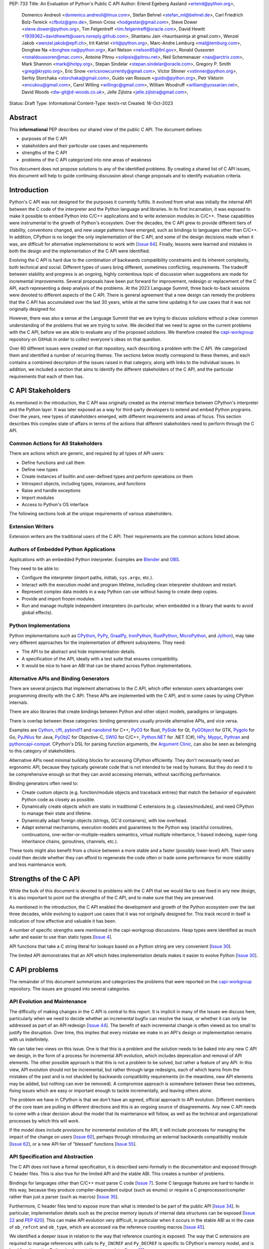 PEP: 733
Title: An Evaluation of Python's Public C API
Author: Erlend Egeberg Aasland <erlend@python.org>,
        Domenico Andreoli <domenico.andreoli@linux.com>,
        Stefan Behnel <stefan_ml@behnel.de>,
        Carl Friedrich Bolz-Tereick <cfbolz@gmx.de>,
        Simon Cross <hodgestar@gmail.com>,
        Steve Dower <steve.dower@python.org>,
        Tim Felgentreff <tim.felgentreff@oracle.com>,
        David Hewitt <1939362+davidhewitt@users.noreply.github.com>,
        Shantanu Jain <hauntsaninja at gmail.com>,
        Wenzel Jakob <wenzel.jakob@epfl.ch>,
        Irit Katriel <irit@python.org>,
        Marc-Andre Lemburg <mal@lemburg.com>,
        Donghee Na <donghee.na@python.org>,
        Karl Nelson <nelson85@llnl.gov>,
        Ronald Oussoren <ronaldoussoren@mac.com>,
        Antoine Pitrou <solipsis@pitrou.net>,
        Neil Schemenauer <nas@arctrix.com>,
        Mark Shannon <mark@hotpy.org>,
        Stepan Sindelar <stepan.sindelar@oracle.com>,
        Gregory P. Smith <greg@krypto.org>,
        Eric Snow <ericsnowcurrently@gmail.com>,
        Victor Stinner <vstinner@python.org>,
        Serhiy Storchaka <storchaka@gmail.com>,
        Guido van Rossum <guido@python.org>,
        Petr Viktorin <encukou@gmail.com>,
        Carol Willing <willingc@gmail.com>,
        William Woodruff <william@yossarian.net>,
        David Woods <dw-git@d-woods.co.uk>,
        Jelle Zijlstra <jelle.zijlstra@gmail.com>,
Status: Draft
Type: Informational
Content-Type: text/x-rst
Created: 16-Oct-2023


Abstract
========

This **informational** PEP describes our shared view of the public C API. The
document defines:

* purposes of the C API
* stakeholders and their particular use cases and requirements
* strengths of the C API
* problems of the C API categorized into nine areas of weakness

This document does not propose solutions to any of the identified problems. By
creating a shared list of C API issues, this document will help to guide
continuing discussion about change proposals and to identify evaluation
criteria.


Introduction
============

Python's C API was not designed for the purposes it currently fulfills.
It evolved from what was initially the internal API between the C code
of the interpreter and the Python language and libraries. In its first
incarnation, it was exposed to make it possible to embed Python into C/C++
applications and to write extension modules in C/C++.
These capabilities were instrumental to the growth of Python's ecosystem.
Over the decades, the C API grew to provide different tiers of stability,
conventions changed, and new usage patterns have emerged, such as bindings
to languages other than C/C++. In addition, CPython is no longer the only
implementation of the C API, and some of the design decisions made when
it was, are difficult for alternative implementations to work with
[`Issue 64 <https://github.com/capi-workgroup/problems/issues/64>`__].
Finally, lessons were learned and mistakes in both the design and the
implementation of the C API were identified.

Evolving the C API is hard due to the combination of backwards
compatibility constraints and its inherent complexity, both
technical and social. Different types of users bring different,
sometimes conflicting, requirements. The tradeoff between stability
and progress is an ongoing, highly contentious topic of discussion
when suggestions are made for incremental improvements.
Several proposals have been put forward for improvement, redesign
or replacement of the C API, each representing a deep analysis of
the problems.  At the 2023 Language Summit, three back-to-back
sessions were devoted to different aspects of the C API. There is
general agreement that a new design can remedy the problems that
the C API has accumulated over the last 30 years, while at the same
time updating it for use cases that it was not originally designed for.

However, there was also a sense at the Language Summit that we are
trying to discuss solutions without a clear common understanding
of the problems that we are trying to solve. We decided that
we need to agree on the current problems with the C API, before
we are able to evaluate any of the proposed solutions. We
therefore created the
`capi-workgroup <https://github.com/capi-workgroup/problems/issues/>`__
repository on GitHub in order to collect everyone's ideas on that
question.

Over 60 different issues were created on that repository, each
describing a problem with the C API. We categorized them and
identified a number of recurring themes. The sections below
mostly correspond to these themes, and each contains a combined
description of the issues raised in that category, along with
links to the individual issues. In addition, we included a section
that aims to identify the different stakeholders of the C API,
and the particular requirements that each of them has.


C API Stakeholders
==================

As mentioned in the introduction, the C API was originally
created as the internal interface between CPython's
interpreter and the Python layer. It was later exposed as
a way for third-party developers to extend and embed Python
programs. Over the years, new types of stakeholders emerged,
with different requirements and areas of focus. This section
describes this complex state of affairs in terms of the
actions that different stakeholders need to perform through
the C API.

Common Actions for All Stakeholders
-----------------------------------

There are actions which are generic, and required by
all types of API users:

* Define functions and call them
* Define new types
* Create instances of builtin and user-defined types
  and perform operations on them
* Introspect objects, including types, instances, and functions
* Raise and handle exceptions
* Import modules
* Access to Python's OS interface

The following sections look at the unique requirements of various stakeholders.

Extension Writers
-----------------

Extension writers are the traditional users of the C API. Their requirements
are the common actions listed above.

Authors of Embedded Python Applications
---------------------------------------

Applications with an embedded Python interpreter. Examples are
`Blender <https://docs.blender.org/api/current/info_overview.html>`__ and
`OBS <https://obsproject.com/wiki/Getting-Started-With-OBS-Scripting>`__.

They need to be able to:

* Configure the interpreter (import paths, inittab, ``sys.argv``, etc.).
* Interact with the execution model and program lifetime, including
  clean interpreter shutdown and restart.
* Represent complex data models in a way Python can use without
  having to create deep copies.
* Provide and import frozen modules.
* Run and manage multiple independent interpreters (in particular, when
  embedded in a library that wants to avoid global effects).

Python Implementations
----------------------

Python implementations such as
`CPython <https://www.python.org>`__,
`PyPy <https://www.pypy.org>`__,
`GraalPy <https://www.graalvm.org/python/>`__,
`IronPython <https://ironpython.net>`__,
`RustPython <https://github.com/RustPython/RustPython>`__,
`MicroPython <https://micropython.org>`__,
and `Jython <https://www.jython.org>`__), may take
very different approaches for the implementation of
different subsystems. They need:

* The API to be abstract and hide implementation details.
* A specification of the API, ideally with a test suite
  that ensures compatibility.
* It would be nice to have an ABI that can be shared
  across Python implementations.

Alternative APIs and Binding Generators
---------------------------------------

There are several projects that implement alternatives to the
C API, which offer extension users advantanges over programming
directly with the C API. These APIs are implemented with the
C API, and in some cases by using CPython internals.

There are also libraries that create bindings between Python and
other object models, paradigms or languages.

There is overlap between these categories: binding generators
usually provide alternative APIs, and vice versa.

Examples are
`Cython <https://cython.org>`__,
`cffi <https://cffi.readthedocs.io/>`__,
`pybind11 <https://pybind11.readthedocs.io/en/stable/>`__ and
`nanobind <https://github.com/wjakob/nanobind>`__ for C++,
`PyO3 <https://github.com/PyO3/pyo3>`__ for Rust,
`PySide <https://pypi.org/project/PySide/>`__ for Qt,
`PyGObject <https://pygobject.readthedocs.io/en/latest/>`__ for GTK,
`Pygolo <https://gitlab.com/pygolo/py>`__ for Go,
`PyJNIus <https://github.com/kivy/pyjnius/>`__ for Java,
`PyObjC <https://pyobjc.readthedocs.io>`__ for Objective-C,
`SWIG <https://swig.org/>`__ for C/C++,
`Python.NET <https://github.com/pythonnet/pythonnet>`__ for .NET (C#),
`HPy <https://hpyproject.org>`__,
`Mypyc <https://mypyc.readthedocs.io/en/latest/introduction.html>`__,
`Pythran <https://pythran.readthedocs.io>`__ and
`pythoncapi-compat <https://pythoncapi-compat.readthedocs.io/en/latest/>`__.
CPython's DSL for parsing function arguments, the
`Argument Clinic <https://devguide.python.org/development-tools/clinic/>`__,
can also be seen as belonging to this category of stakeholders.

Alternative APIs need minimal building blocks for accessing CPython
efficiently. They don't necessarily need an ergonomic API, because
they typically generate code that is not intended to be read
by humans. But they do need it to be comprehensive enough so that
they can avoid accessing internals, without sacrificing performance.

Binding generators often need to:

* Create custom objects (e.g. function/module objects
  and traceback entries) that match the behavior of equivalent
  Python code as closely as possible.
* Dynamically create objects which are static in traditional
  C extensions (e.g. classes/modules), and need CPython to manage
  their state and lifetime.
* Dynamically adapt foreign objects (strings, GC'd containers), with
  low overhead.
* Adapt external mechanisms, execution models and guarantees to the
  Python way (stackful coroutines, continuations,
  one-writer-or-multiple-readers semantics, virtual multiple inheritance,
  1-based indexing, super-long inheritance chains, goroutines, channels,
  etc.).

These tools might also benefit from a choice between a more stable
and a faster (possibly lower-level) API. Their users could
then decide whether they can afford to regenerate the code often or
trade some performance for more stability and less maintenance work.


Strengths of the C API
======================

While the bulk of this document is devoted to problems with the
C API that we would like to see fixed in any new design, it is
also important to point out the strengths of the C API, and to
make sure that they are preserved.

As mentioned in the introduction, the C API enabled the
development and growth of the Python ecosystem over the last
three decades, while evolving to support use cases that it was
not originally designed for. This track record in itself is
indication of how effective and valuable it has been.

A number of specific strengths were mentioned in the
capi-workgroup discussions. Heap types were identified
as much safer and easier to use than static types
[`Issue 4 <https://github.com/capi-workgroup/problems/issues/4#issuecomment-1542324451>`__].

API functions that take a C string literal for lookups based
on a Python string are very convenient
[`Issue 30 <https://github.com/capi-workgroup/problems/issues/30#issuecomment-1550098113>`__].

The limited API demonstrates that an API which hides implementation
details makes it easier to evolve Python
[`Issue 30 <https://github.com/capi-workgroup/problems/issues/30#issuecomment-1560083258>`__].

C API problems
==============

The remainder of this document summarizes and categorizes the problems that were reported on
the `capi-workgroup <https://github.com/capi-workgroup/problems/issues/>`__ repository.
The issues are grouped into several categories.


API Evolution and Maintenance
-----------------------------

The difficulty of making changes in the C API is central to this report. It is
implicit in many of the issues we discuss here, particularly when we need to
decide whether an incremental bugfix can resolve the issue, or whether it can
only be addressed as part of an API redesign
[`Issue 44 <https://github.com/capi-workgroup/problems/issues/44>`__]. The
benefit of each incremental change is often viewed as too small to justify the
disruption. Over time, this implies that every mistake we make in an API's
design or implementation remains with us indefinitely.

We can take two views on this issue. One is that this is a problem and the
solution needs to be baked into any new C API we design, in the form of a
process for incremental API evolution, which includes deprecation and
removal of API elements. The other possible approach is that this is not
a problem to be solved, but rather a feature of any API. In this
view, API evolution should not be incremental, but rather through large
redesigns, each of which learns from the mistakes of the past and is not
shackled by backwards compatibility requirements (in the meantime, new
API elements may be added, but nothing can ever be removed). A compromise
approach is somewhere between these two extremes, fixing issues which are
easy or important enough to tackle incrementally, and leaving others alone.

The problem we have in CPython is that we don't have an agreed, official
approach to API evolution. Different members of the core team are pulling in
different directions and this is an ongoing source of disagreements.
Any new C API needs to come with a clear decision about the model
that its maintenance will follow, as well as the technical and
organizational processes by which this will work.

If the model does include provisions for incremental evolution of the API,
it will include processes for managing the impact of the change on users
[`Issue 60 <https://github.com/capi-workgroup/problems/issues/60>`__],
perhaps through introducing an external backwards compatibility module
[`Issue 62 <https://github.com/capi-workgroup/problems/issues/62>`__],
or a new API tier of "blessed" functions
[`Issue 55 <https://github.com/capi-workgroup/problems/issues/55>`__].


API Specification and Abstraction
---------------------------------

The C API does not have a formal specification, it is described
semi-formally in the documentation and exposed through C header
files. This is also true for the limited API and the stable ABI.
This creates a number of problems.

Bindings for languages other than C/C++ must parse C code
[`Issue 7 <https://github.com/capi-workgroup/problems/issues/7>`__].
Some C language features are hard to handle in this way, because
they produce compiler-dependent output (such as enums) or require
a C preprocessor/compiler rather than just a parser (such as macros)
[`Issue 35 <https://github.com/capi-workgroup/problems/issues/35>`__].

Furthermore, C header files tend to expose more than what is intended
to be part of the public API
[`Issue 34 <https://github.com/capi-workgroup/problems/issues/34>`__].
In particular, implementation details such as the precise memory
layouts of internal data structures can be exposed
[`Issue 22 <https://github.com/capi-workgroup/problems/issues/22>`__
and :pep:`620`].
This can make API evolution very difficult, in particular when it
occurs in the stable ABI as in the case of ``ob_refcnt`` and ``ob_type``,
which are accessed via the reference counting macros
[`Issue 45 <https://github.com/capi-workgroup/problems/issues/45>`__].

We identified a deeper issue in relation to the way that reference
counting is exposed. The way that C extensions are required to
manage references with calls to ``Py_INCREF`` and ``Py_DECREF`` is
specific to CPython's memory model, and is hard for alternative
Python implementations to emulate.
[`Issue 12 <https://github.com/capi-workgroup/problems/issues/12>`__].

Another set of problems arises from the fact that a ``PyObject*`` is
exposed in the C API as an actual pointer rather than a handle. The
address of an object serves as its ID and is used for comparison,
and this complicates matters for alternative Python implementations
that move objects during GC
[`Issue 37 <https://github.com/capi-workgroup/problems/issues/37>`__].

A separate issue is that object references are opaque to the runtime,
discoverable only through calls to ``tp_traverse``/``tp_clear``,
which have their own purposes. If there was a way for the runtime to
know the structure of the object graph, and keep up with changes in it,
this would make it possible for alternative implementations to implement
different memory management schemes
[`Issue 33 <https://github.com/capi-workgroup/problems/issues/33>`__].

Object Reference Management
---------------------------

There does not exist a consistent naming convention for functions
which makes their reference semantics obvious, and this leads to
error prone C API functions, where they do not follow the typical
behaviour.  When a C API function returns a ``PyObject*``, the
caller typically gains ownership of a reference to the object.
However, there are exceptions where a function returns a
"borrowed" reference, which the caller can access but does not own
a reference to. Similarly, functions typically do not change the
ownership of references to their arguments, but there are
exceptions where a function "steals" a reference, i.e., the
ownership of the reference is permanently transferred from the
caller to the callee by the call
[`Issue 8 <https://github.com/capi-workgroup/problems/issues/8>`__
and `Issue 52 <https://github.com/capi-workgroup/problems/issues/52>`__].
The terminology used to describe these situations in the documentation
can also be improved
[`Issue 11 <https://github.com/capi-workgroup/problems/issues/11>`__].

A more radical change is necessary in the case of functions that
return "borrowed" references (such as ``PyList_GetItem``)
[`Issue 5 <https://github.com/capi-workgroup/problems/issues/5>`__ and
`Issue 21 <https://github.com/capi-workgroup/problems/issues/21>`__]
or pointers to parts of the internal structure of an object
(such as ``PyBytes_AsString``)
[`Issue 57 <https://github.com/capi-workgroup/problems/issues/57>`__].
In both cases, the reference/pointer is valid for as long as the
owning object holds the reference, but this time is hard to reason about.
Such functions should not exist in the API without a mechanism that can
make them safe.

For containers, the API is currently missing bulk operations on the
references of contained objects. This is particularly important for
a stable ABI where ``INCREF`` and ``DECREF`` cannot be macros, making
bulk operations expensive when implemented as a sequence of function
calls
[`Issue 15 <https://github.com/capi-workgroup/problems/issues/15>`__].

Type Definition and Object Creation
-----------------------------------

The C API has functions that make it possible to create incomplete
or inconsistent Python objects, such as ``PyTuple_New`` and
``PyUnicode_New``. This causes problem when the object is tracked
by GC or its ``tp_traverse``/``tp_clear`` functions are called.
Such functions should be removed from the C API. Related functions,
such as ``PyTuple_SetItem`` which is used to modify a partially
initialized tuple, should also be removed (tuples are immutable
once fully initialized)
[`Issue 56 <https://github.com/capi-workgroup/problems/issues/56>`__].

We identified a few issues with type definition APIs. For legacy
reasons, there is often a significant amount of code duplication
between ``tp_new`` and ``tp_vectorcall``
[`Issue 24 <https://github.com/capi-workgroup/problems/issues/24>`__].
The type slot function should be called indirectly, so that their
signatures can change to include context information
[`Issue 13 <https://github.com/capi-workgroup/problems/issues/13>`__].
Several aspects of the type definition and creation process are not
well defined, such as which stage of the process is responsible for
initializing and clearing different fields of the type object
[`Issue 49 <https://github.com/capi-workgroup/problems/issues/49>`__].

Error Handling
--------------

Error handling in the C API is based on the error indicator which is stored
on the thread state (in global scope). The design intention was that each
API function returns a value indicating whether an error has occurred (by
convention, ``-1`` or ``NULL``). When the program knows that an error
occurred, it can fetch the exception object which is stored in the
error indicator. We identified a number of problems which are related
to error handling, pointing at APIs which are too easy to use incorrectly.

There are functions that do not report all errors that occur while they
execute. For example, ``PyDict_GetItem`` clears any errors that occur
when it calls the key's hash function, or while performing a lookup
in the dictionary
[`Issue 51 <https://github.com/capi-workgroup/problems/issues/51>`__].

Python code never executes with an in-flight exception (by definition),
and typically code using native functions should also be interrupted by
an error being raised. This is not checked in most C API functions, and
there are places in the interpreter where error handling code calls a C API
function while an exception is set. For example, see the call to
``PyUnicode_FromString`` in the error handler of ``_PyErr_WriteUnraisableMsg``
[`Issue 2 <https://github.com/capi-workgroup/problems/issues/2>`__].


There are functions that do not return a value, so a caller is forced to
query the error indicator in order to identify whether an error has occurred.
An example is ``PyBuffer_Release``
[`Issue 20 <https://github.com/capi-workgroup/problems/issues/20>`__].
There are other functions which do have a return value, but this return value
does not unambiguously indicate whether an error has occurred. For example,
``PyLong_AsLong`` returns ``-1`` in case of error, or when the value of the
argument is indeed ``-1``
[`Issue 1 <https://github.com/capi-workgroup/problems/issues/1>`__].
In both cases, the API is error prone because it is possible that the
error indicator was already set before the function was called, and the
error is incorrectly attributed. The fact that the error was not detected
before the call is a bug in the calling code, but the behaviour of the
program in this case doesn't make it easy to identify and debug the
problem.

There are functions that take a ``PyObject*`` argument, with special meaning
when it is ``NULL``. For example, if ``PyObject_SetAttr`` receives ``NULL`` as
the value to set, this means that the attribute should be cleared. This is error
prone because it could be that ``NULL`` indicates an error in the construction
of the value, and the program failed to check for this error. The program will
misinterpret the ``NULL`` to mean something different than error
[`Issue 47 <https://github.com/capi-workgroup/problems/issues/47>`__].


API Tiers and Stability Guarantees
----------------------------------

The different API tiers provide different tradeoffs of stability vs
API evolution, and sometimes performance.

The stable ABI was identified as an area that needs to be looked into. At
the moment it is incomplete and not widely adopted. At the same time, its
existence is making it hard to make changes to some implementation
details, because it exposes struct fields such as ``ob_refcnt``,
``ob_type`` and ``ob_size``. There was some discussion about whether
the stable ABI is worth keeping. Arguments on both sides can be
found in [`Issue 4 <https://github.com/capi-workgroup/problems/issues/4>`__]
and [`Issue 9 <https://github.com/capi-workgroup/problems/issues/9>`__].

Alternatively, it was suggested that in order to be able to evolve
the stable ABI, we need a mechanism to support multiple versions of
it in the same Python binary. It was pointed out that versioning
individual functions within a single ABI version is not enough
because it may be necessary to evolve, together, a group of functions
that interoperate with each other
[`Issue 39 <https://github.com/capi-workgroup/problems/issues/39>`__].

The limited API was introduced in 3.2 as a blessed subset of the C API
which is recommended for users who would like to restrict themselves
to high quality APIs which are not likely to change often. The
``Py_LIMITED_API`` flag allows users to restrict their program to older
versions of the limited API, but we now need the opposite option, to
exclude older versions. This would make it possible to evolve the
limited API by replacing flawed elements in it
[`Issue 54 <https://github.com/capi-workgroup/problems/issues/54>`__].
More generally, in a redesign we should revisit the way that API
tiers are specified and consider designing a method that will unify the
way we currently select between the different tiers
[`Issue 59 <https://github.com/capi-workgroup/problems/issues/59>`__].

API elements whose names begin with an underscore are considered
private, essentially an API tier with no stability guarantees.
However, this was only clarified recently, in :pep:`689`. It is
not clear what the change policy should be with respect to such
API elements that predate PEP 689
[`Issue 58 <https://github.com/capi-workgroup/problems/issues/58>`__].

There are API functions which have an unsafe (but fast) version as well as
a safe version which performs error checking (for example,
``PyTuple_GET_ITEM`` vs ``PyTuple_GetItem``). It may help to
be able to group them into their own tiers - the "unsafe API" tier and
the "safe API" tier
[`Issue 61 <https://github.com/capi-workgroup/problems/issues/61>`__].

Use of the C Language
---------------------

A number of issues were raised with respect to the way that CPython
uses the C language. First there is the issue of which C dialect
we use, and how we test our compatibility with it, as well as API
header compatibility with C++ dialects
[`Issue 42 <https://github.com/capi-workgroup/problems/issues/42>`__].

Usage of ``const`` in the API is currently sparse, but it is not
clear whether this is something that we should consider changing
[`Issue 38 <https://github.com/capi-workgroup/problems/issues/38>`__].

We currently use the C types ``long`` and ``int``, where fixed-width integers
such as ``int32_t`` and ``int64_t`` may now be better choices
[`Issue 27 <https://github.com/capi-workgroup/problems/issues/27>`__].

We are using C language features which are hard for other languages
to interact with, such as macros, variadic arguments, enums, bitfields,
and non-function symbols
[`Issue 35 <https://github.com/capi-workgroup/problems/issues/35>`__].

There are API functions that take a ``PyObject*`` arg which must be
of a more specific type (such as ``PyTuple_Size``, which fails if
its arg is not a ``PyTupleObject*``). It is an open question whether this
is a good pattern to have, or whether the API should expect the
more specific type
[`Issue 31 <https://github.com/capi-workgroup/problems/issues/31>`__].

There are functions in the API that take concrete types, such as
``PyDict_GetItemString`` which performs a dictionary lookup for a key
specified as a C string rather than ``PyObject*``. At the same time,
for ``PyDict_ContainsString`` it is not considered appropriate to
add a concrete type alternative. The principle around this should
be documented in the guidelines
[`Issue 23 <https://github.com/capi-workgroup/problems/issues/23>`__].

Implementation Flaws
--------------------

Below is a list of localized implementation flaws. Most of these can
probably be fixed incrementally, if we choose to do so. They should,
in any case, be avoided in any new API design.

There are functions that don't follow the convention of
returning ``0`` for success and ``-1`` for failure. For
example, ``PyArg_ParseTuple`` returns 0 for success and
non-zero for failure
[`Issue 25 <https://github.com/capi-workgroup/problems/issues/25>`__].

The macros ``Py_CLEAR`` and ``Py_SETREF`` access their arg more than
once, so if the arg is an expression with side effects, they are
duplicated
[`Issue 3 <https://github.com/capi-workgroup/problems/issues/3>`__].

The meaning of ``Py_SIZE`` depends on the type and is not always
reliable
[`Issue 10 <https://github.com/capi-workgroup/problems/issues/10>`__].

Some API function do not have the same behaviour as their Python
equivalents.  The behaviour of ``PyIter_Next`` is different from
``tp_iternext``.
[`Issue 29 <https://github.com/capi-workgroup/problems/issues/29>`__].
The behaviour of ``PySet_Contains`` is different from ``set.__contains__``
[`Issue 6 <https://github.com/capi-workgroup/problems/issues/6>`__].

The fact that ``PyArg_ParseTupleAndKeywords`` takes a non-const
``char*`` array as argument makes it more difficult to use
[`Issue 28 <https://github.com/capi-workgroup/problems/issues/28>`__].

``Python.h`` does not expose the whole API. Some headers (like ``marshal.h``)
are not included from ``Python.h``.
[`Issue 43 <https://github.com/capi-workgroup/problems/issues/43>`__].

**Naming**

``PyLong`` and ``PyUnicode`` use names which no longer match the Python
types they represent (``int``/``str``). This can be fixed in a new API
[`Issue 14 <https://github.com/capi-workgroup/problems/issues/14>`__].

There are identifiers in the API which are lacking a ``Py``/``_Py``
prefix
[`Issue 46 <https://github.com/capi-workgroup/problems/issues/46>`__].

Missing Functionality
---------------------

This section consists of a list of feature requests, i.e., functionality
that was identified as missing in the current C API.

Debug Mode
~~~~~~~~~~

A debug mode that can be activated without recompilation and which
activates various checks that can help detect various types of errors
[`Issue 36 <https://github.com/capi-workgroup/problems/issues/36>`__].

Introspection
~~~~~~~~~~~~~

There aren't currently reliable introspection capabilities for objects
defined in C in the same way as there are for Python objects
[`Issue 32 <https://github.com/capi-workgroup/problems/issues/32>`__].

Efficient type checking for heap types
[`Issue 17 <https://github.com/capi-workgroup/problems/issues/17>`__].

Improved Interaction with Other Languages
~~~~~~~~~~~~~~~~~~~~~~~~~~~~~~~~~~~~~~~~~

Interfacing with other GC based languages, and integrating their
GC with Python's GC
[`Issue 19 <https://github.com/capi-workgroup/problems/issues/19>`__].

Inject foreign stack frames to the traceback
[`Issue 18 <https://github.com/capi-workgroup/problems/issues/18>`__].

Concrete strings that can be used in other languages
[`Issue 16 <https://github.com/capi-workgroup/problems/issues/16>`__].

References
==========

1. `Python/C API Reference Manual <https://docs.python.org/3/c-api/index.html>`__
2. `2023 Language Summit Blog Post: Three Talks on the C API <https://pyfound.blogspot.com/2023/05/the-python-language-summit-2023-three.html>`__
3. `capi-workgroup on GitHub <https://github.com/capi-workgroup>`__
4. `Irit's Core Sprint 2023 slides about C API workgroup <https://github.com/iritkatriel/talks/blob/main/2023_Sprint_Brno_C_API.pdf>`__
5. `Petr's Core Sprint 2023 slides <https://drive.google.com/file/d/148NLRPXGZGI1SXfKLMFvQc_iv67hPJQS/view?usp=sharing>`__
6. 🔒 `Steve's Discord post with Core Sprint 2023 slides for Things to Learn from HPy <https://discord.com/channels/854719841091715092/897862918115315813/1160942893696024578>`__
7. `Victor's slides of Core Sprint 2023 Python C API talk <https://github.com/vstinner/talks/blob/main/2023-CoreDevSprint-Brno/c-api.pdf>`__
8. `The Python's stability promise — Cristián Maureira-Fredes, PySide maintainer <https://www.youtube.com/watch?v=iiBJF0kM-P8>`__
9. `Report on the issues PySide had 5 years ago when switching to the stable ABI <https://github.com/pyside/pyside2-setup/blob/5.11/sources/shiboken2/libshiboken/pep384impl_doc.rst>`__


Copyright
=========

This document is placed in the public domain or under the
CC0-1.0-Universal license, whichever is more permissive.
